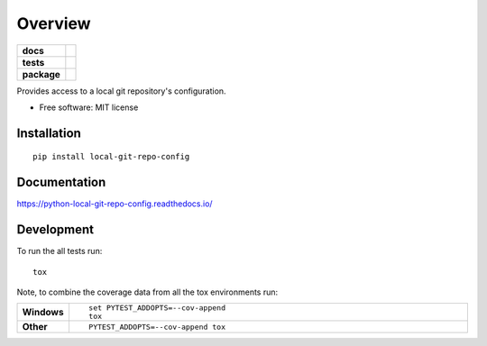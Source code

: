 ========
Overview
========

.. start-badges

.. list-table::
    :stub-columns: 1

    * - docs
      - |docs|
    * - tests
      - | |travis| |appveyor| |requires|
        | |coveralls| |codecov|
        | |landscape| |scrutinizer| |codeclimate|
    * - package
      - | |version| |wheel| |supported-versions| |supported-implementations|
        | |commits-since|

.. |docs| image:: https://readthedocs.org/projects/python-local-git-repo-config/badge/?style=flat
    :target: https://readthedocs.org/projects/python-local-git-repo-config
    :alt: Documentation Status

.. |travis| image:: https://travis-ci.org/techdragon/python-local-git-repo-config.svg?branch=master
    :alt: Travis-CI Build Status
    :target: https://travis-ci.org/techdragon/python-local-git-repo-config

.. |appveyor| image:: https://ci.appveyor.com/api/projects/status/github/techdragon/python-local-git-repo-config?branch=master&svg=true
    :alt: AppVeyor Build Status
    :target: https://ci.appveyor.com/project/techdragon/python-local-git-repo-config

.. |requires| image:: https://requires.io/github/techdragon/python-local-git-repo-config/requirements.svg?branch=master
    :alt: Requirements Status
    :target: https://requires.io/github/techdragon/python-local-git-repo-config/requirements/?branch=master

.. |coveralls| image:: https://coveralls.io/repos/techdragon/python-local-git-repo-config/badge.svg?branch=master&service=github
    :alt: Coverage Status
    :target: https://coveralls.io/r/techdragon/python-local-git-repo-config

.. |codecov| image:: https://codecov.io/github/techdragon/python-local-git-repo-config/coverage.svg?branch=master
    :alt: Coverage Status
    :target: https://codecov.io/github/techdragon/python-local-git-repo-config

.. |landscape| image:: https://landscape.io/github/techdragon/python-local-git-repo-config/master/landscape.svg?style=flat
    :target: https://landscape.io/github/techdragon/python-local-git-repo-config/master
    :alt: Code Quality Status

.. |codeclimate| image:: https://codeclimate.com/github/techdragon/python-local-git-repo-config/badges/gpa.svg
   :target: https://codeclimate.com/github/techdragon/python-local-git-repo-config
   :alt: CodeClimate Quality Status

.. |version| image:: https://img.shields.io/pypi/v/local-git-repo-config.svg
    :alt: PyPI Package latest release
    :target: https://pypi.python.org/pypi/local-git-repo-config

.. |commits-since| image:: https://img.shields.io/github/commits-since/techdragon/python-local-git-repo-config/v0.2.0.svg
    :alt: Commits since latest release
    :target: https://github.com/techdragon/python-local-git-repo-config/compare/v0.2.0...master

.. |wheel| image:: https://img.shields.io/pypi/wheel/local-git-repo-config.svg
    :alt: PyPI Wheel
    :target: https://pypi.python.org/pypi/local-git-repo-config

.. |supported-versions| image:: https://img.shields.io/pypi/pyversions/local-git-repo-config.svg
    :alt: Supported versions
    :target: https://pypi.python.org/pypi/local-git-repo-config

.. |supported-implementations| image:: https://img.shields.io/pypi/implementation/local-git-repo-config.svg
    :alt: Supported implementations
    :target: https://pypi.python.org/pypi/local-git-repo-config

.. |scrutinizer| image:: https://img.shields.io/scrutinizer/g/techdragon/python-local-git-repo-config/master.svg
    :alt: Scrutinizer Status
    :target: https://scrutinizer-ci.com/g/techdragon/python-local-git-repo-config/


.. end-badges

Provides access to a local git repository's configuration.

* Free software: MIT license

Installation
============

::

    pip install local-git-repo-config

Documentation
=============

https://python-local-git-repo-config.readthedocs.io/

Development
===========

To run the all tests run::

    tox

Note, to combine the coverage data from all the tox environments run:

.. list-table::
    :widths: 10 90
    :stub-columns: 1

    - - Windows
      - ::

            set PYTEST_ADDOPTS=--cov-append
            tox

    - - Other
      - ::

            PYTEST_ADDOPTS=--cov-append tox
